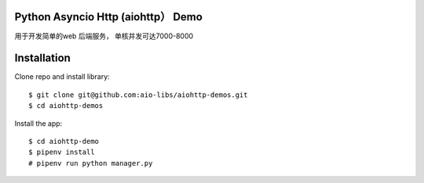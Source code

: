 Python Asyncio Http (aiohttp） Demo
==============
用于开发简单的web 后端服务， 单核并发可达7000-8000

Installation
============

Clone repo and install library::

    $ git clone git@github.com:aio-libs/aiohttp-demos.git
    $ cd aiohttp-demos

Install the app::

    $ cd aiohttp-demo
    $ pipenv install
    # pipenv run python manager.py